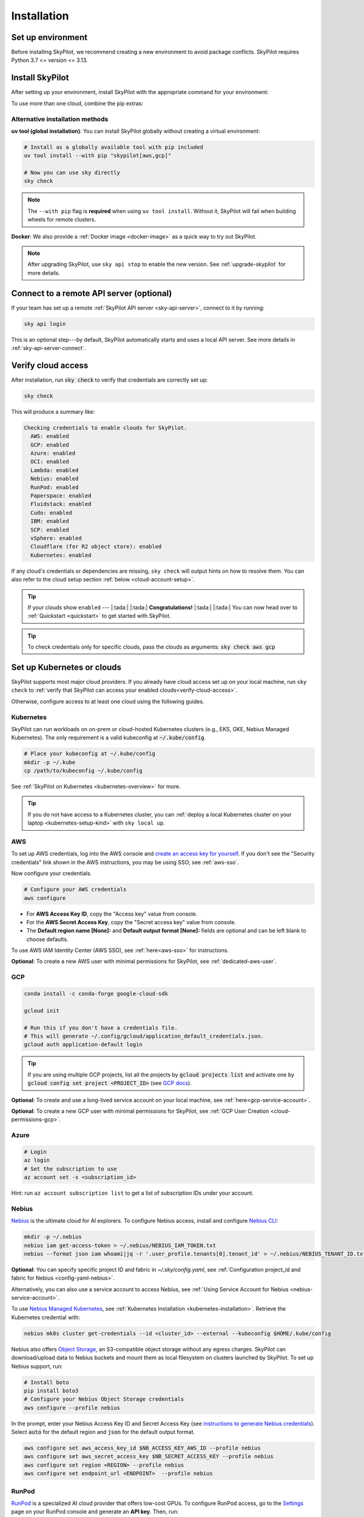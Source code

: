 .. _installation:

Installation
==================

Set up environment
-------------------

Before installing SkyPilot, we recommend creating a new environment to avoid package conflicts. SkyPilot requires Python 3.7 <= version <= 3.13.

.. tab-set::

    .. tab-item:: uv
        :sync: uv-tab

        .. code-block:: shell

          # Install uv if you haven't already
          curl -LsSf https://astral.sh/uv/install.sh | sh
          
          # Create a virtual environment with pip pre-installed (required for SkyPilot)
          uv venv --seed --python 3.10
          source .venv/bin/activate  # On Windows: .venv\Scripts\activate

        .. note::
          
          The ``--seed`` flag is **required** as it ensures ``pip`` is installed in the virtual environment. 
          SkyPilot needs ``pip`` to build wheels for remote cluster setup.

    .. tab-item:: venv
        :sync: venv-tab

        .. code-block:: shell

          # Create a virtual environment
          python3 -m venv sky-env
          source sky-env/bin/activate  # On Windows: sky-env\Scripts\activate

    .. tab-item:: conda
        :sync: conda-tab

        .. code-block:: shell

          # Create a new conda environment
          conda create -y -n sky python=3.10
          conda activate sky

Install SkyPilot
----------------

After setting up your environment, install SkyPilot with the appropriate command for your environment:

.. tab-set::

    .. tab-item:: uv
        :sync: uv-tab

        .. tab-set::

            .. tab-item:: Latest Release

                .. code-block:: shell

                  # Choose your infra:
                  uv pip install "skypilot[kubernetes]"
                  uv pip install "skypilot[aws]"
                  uv pip install "skypilot[gcp]"
                  # Azure CLI requires '--prerelease allow' with uv
                  uv pip install --prerelease allow azure-cli; uv pip install "skypilot[azure]"
                  uv pip install "skypilot[oci]"
                  uv pip install "skypilot[nebius]"
                  uv pip install "skypilot[lambda]"
                  uv pip install "skypilot[runpod]"
                  uv pip install "skypilot[fluidstack]"
                  uv pip install "skypilot[paperspace]"
                  uv pip install "skypilot[cudo]"
                  # IBM is only supported for Python <= 3.11
                  uv pip install "skypilot[ibm]"
                  # SCP is only supported for Python <= 3.11
                  uv pip install "skypilot[scp]"
                  uv pip install "skypilot[vsphere]"
                  # Nebius is only supported for Python >= 3.10

                  uv pip install "skypilot[all]"

            .. tab-item:: Nightly

                .. code-block:: shell

                  # Choose your infra:
                  uv pip install "skypilot-nightly[kubernetes]"
                  uv pip install "skypilot-nightly[aws]"
                  uv pip install "skypilot-nightly[gcp]"
                  # Azure CLI requires '--prerelease allow' with uv
                  uv pip install --prerelease allow azure-cli; uv pip install "skypilot-nightly[azure]"
                  uv pip install "skypilot-nightly[oci]"
                  uv pip install "skypilot-nightly[nebius]"
                  uv pip install "skypilot-nightly[lambda]"
                  uv pip install "skypilot-nightly[runpod]"
                  uv pip install "skypilot-nightly[fluidstack]"
                  uv pip install "skypilot-nightly[paperspace]"
                  uv pip install "skypilot-nightly[do]"
                  uv pip install "skypilot-nightly[cudo]"
                  uv pip install "skypilot-nightly[ibm]"
                  uv pip install "skypilot-nightly[scp]"
                  uv pip install "skypilot-nightly[vsphere]"
                  uv pip install "skypilot-nightly[all]"

            .. tab-item:: From Source

                .. code-block:: shell

                  git clone https://github.com/skypilot-org/skypilot.git
                  cd skypilot

                  # Choose your infra:
                  uv pip install -e ".[kubernetes]"
                  uv pip install -e ".[aws]"
                  uv pip install -e ".[gcp]"
                  # Azure CLI requires '--prerelease allow' with uv
                  uv pip install --prerelease allow azure-cli; uv pip install -e ".[azure]"
                  uv pip install -e ".[oci]"
                  uv pip install -e ".[nebius]"
                  uv pip install -e ".[lambda]"
                  uv pip install -e ".[runpod]"
                  uv pip install -e ".[fluidstack]"
                  uv pip install -e ".[paperspace]"
                  uv pip install -e ".[cudo]"
                  uv pip install -e ".[ibm]"
                  uv pip install -e ".[scp]"
                  uv pip install -e ".[vsphere]"
                  uv pip install -e ".[all]"

    .. tab-item:: venv
        :sync: venv-tab

        .. tab-set::

            .. tab-item:: Latest Release

                .. code-block:: shell

                  # Choose your infra:
                  pip install "skypilot[kubernetes]"
                  pip install "skypilot[aws]"
                  pip install "skypilot[gcp]"
                  pip install "skypilot[azure]"
                  pip install "skypilot[oci]"
                  pip install "skypilot[nebius]"
                  pip install "skypilot[lambda]"
                  pip install "skypilot[runpod]"
                  pip install "skypilot[fluidstack]"
                  pip install "skypilot[paperspace]"
                  pip install "skypilot[cudo]"
                  # IBM is only supported for Python <= 3.11
                  pip install "skypilot[ibm]"
                  # SCP is only supported for Python <= 3.11
                  pip install "skypilot[scp]"
                  pip install "skypilot[vsphere]"
                  # Nebius is only supported for Python >= 3.10

                  pip install "skypilot[all]"

            .. tab-item:: Nightly

                .. code-block:: shell

                  # Choose your infra:
                  pip install "skypilot-nightly[kubernetes]"
                  pip install "skypilot-nightly[aws]"
                  pip install "skypilot-nightly[gcp]"
                  pip install "skypilot-nightly[azure]"
                  pip install "skypilot-nightly[oci]"
                  pip install "skypilot-nightly[nebius]"
                  pip install "skypilot-nightly[lambda]"
                  pip install "skypilot-nightly[runpod]"
                  pip install "skypilot-nightly[fluidstack]"
                  pip install "skypilot-nightly[paperspace]"
                  pip install "skypilot-nightly[do]"
                  pip install "skypilot-nightly[cudo]"
                  pip install "skypilot-nightly[ibm]"
                  pip install "skypilot-nightly[scp]"
                  pip install "skypilot-nightly[vsphere]"
                  pip install "skypilot-nightly[all]"

            .. tab-item:: From Source

                .. code-block:: shell

                  git clone https://github.com/skypilot-org/skypilot.git
                  cd skypilot

                  # Choose your infra:
                  pip install -e ".[kubernetes]"
                  pip install -e ".[aws]"
                  pip install -e ".[gcp]"
                  pip install -e ".[azure]"
                  pip install -e ".[oci]"
                  pip install -e ".[nebius]"
                  pip install -e ".[lambda]"
                  pip install -e ".[runpod]"
                  pip install -e ".[fluidstack]"
                  pip install -e ".[paperspace]"
                  pip install -e ".[cudo]"
                  pip install -e ".[ibm]"
                  pip install -e ".[scp]"
                  pip install -e ".[vsphere]"
                  pip install -e ".[all]"

    .. tab-item:: conda
        :sync: conda-tab

        .. tab-set::

            .. tab-item:: Latest Release

                .. code-block:: shell

                  # Choose your infra:
                  pip install "skypilot[kubernetes]"
                  pip install "skypilot[aws]"
                  pip install "skypilot[gcp]"
                  pip install "skypilot[azure]"
                  pip install "skypilot[oci]"
                  pip install "skypilot[nebius]"
                  pip install "skypilot[lambda]"
                  pip install "skypilot[runpod]"
                  pip install "skypilot[fluidstack]"
                  pip install "skypilot[paperspace]"
                  pip install "skypilot[cudo]"
                  # IBM is only supported for Python <= 3.11
                  pip install "skypilot[ibm]"
                  # SCP is only supported for Python <= 3.11
                  pip install "skypilot[scp]"
                  pip install "skypilot[vsphere]"
                  # Nebius is only supported for Python >= 3.10

                  pip install "skypilot[all]"

            .. tab-item:: Nightly

                .. code-block:: shell

                  # Choose your infra:
                  pip install "skypilot-nightly[kubernetes]"
                  pip install "skypilot-nightly[aws]"
                  pip install "skypilot-nightly[gcp]"
                  pip install "skypilot-nightly[azure]"
                  pip install "skypilot-nightly[oci]"
                  pip install "skypilot-nightly[nebius]"
                  pip install "skypilot-nightly[lambda]"
                  pip install "skypilot-nightly[runpod]"
                  pip install "skypilot-nightly[fluidstack]"
                  pip install "skypilot-nightly[paperspace]"
                  pip install "skypilot-nightly[do]"
                  pip install "skypilot-nightly[cudo]"
                  pip install "skypilot-nightly[ibm]"
                  pip install "skypilot-nightly[scp]"
                  pip install "skypilot-nightly[vsphere]"
                  pip install "skypilot-nightly[all]"

            .. tab-item:: From Source

                .. code-block:: shell

                  git clone https://github.com/skypilot-org/skypilot.git
                  cd skypilot

                  # Choose your infra:
                  pip install -e ".[kubernetes]"
                  pip install -e ".[aws]"
                  pip install -e ".[gcp]"
                  pip install -e ".[azure]"
                  pip install -e ".[oci]"
                  pip install -e ".[nebius]"
                  pip install -e ".[lambda]"
                  pip install -e ".[runpod]"
                  pip install -e ".[fluidstack]"
                  pip install -e ".[paperspace]"
                  pip install -e ".[cudo]"
                  pip install -e ".[ibm]"
                  pip install -e ".[scp]"
                  pip install -e ".[vsphere]"
                  pip install -e ".[all]"

To use more than one cloud, combine the pip extras:

.. tab-set::

    .. tab-item:: uv
        :sync: uv-tab

        .. tab-set::

            .. tab-item:: Latest Release

                .. code-block:: shell

                  uv pip install "skypilot[kubernetes,aws,gcp]"

            .. tab-item:: Nightly

                .. code-block:: shell

                  uv pip install "skypilot-nightly[kubernetes,aws,gcp]"

            .. tab-item:: From Source

                .. code-block:: shell

                  uv pip install -e ".[kubernetes,aws,gcp]"

    .. tab-item:: venv
        :sync: venv-tab

        .. tab-set::

            .. tab-item:: Latest Release

                .. code-block:: shell

                  pip install -U "skypilot[kubernetes,aws,gcp]"

            .. tab-item:: Nightly

                .. code-block:: shell

                  pip install -U "skypilot-nightly[kubernetes,aws,gcp]"

            .. tab-item:: From Source

                .. code-block:: shell

                  pip install -e ".[kubernetes,aws,gcp]"

    .. tab-item:: conda
        :sync: conda-tab

        .. tab-set::

            .. tab-item:: Latest Release

                .. code-block:: shell

                  pip install -U "skypilot[kubernetes,aws,gcp]"

            .. tab-item:: Nightly

                .. code-block:: shell

                  pip install -U "skypilot-nightly[kubernetes,aws,gcp]"

            .. tab-item:: From Source

                .. code-block:: shell

                  pip install -e ".[kubernetes,aws,gcp]"

Alternative installation methods
~~~~~~~~~~~~~~~~~~~~~~~~~~~~~~~~~

**uv tool (global installation)**: You can install SkyPilot globally without creating a virtual environment:

.. code-block:: shell

  # Install as a globally available tool with pip included
  uv tool install --with pip "skypilot[aws,gcp]"
  
  # Now you can use sky directly
  sky check

.. note::
  
  The ``--with pip`` flag is **required** when using ``uv tool install``. 
  Without it, SkyPilot will fail when building wheels for remote clusters.

**Docker**: We also provide a :ref:`Docker image <docker-image>` as a quick way to try out SkyPilot.

.. note::

  After upgrading SkyPilot, use ``sky api stop`` to enable the new version.
  See :ref:`upgrade-skypilot` for more details.


Connect to a remote API server (optional)
--------------------------------------------------

If your team has set up a remote :ref:`SkyPilot API server <sky-api-server>`, connect to it by running:

.. code-block:: shell

  sky api login

This is an optional step---by default, SkyPilot automatically starts and uses a local API server.  See more details in :ref:`sky-api-server-connect`.



.. _verify-cloud-access:

Verify cloud access
------------------------------------

After installation, run :code:`sky check` to verify that credentials are correctly set up:

.. code-block:: shell

  sky check

This will produce a summary like:

.. code-block:: text

  Checking credentials to enable clouds for SkyPilot.
    AWS: enabled
    GCP: enabled
    Azure: enabled
    OCI: enabled
    Lambda: enabled
    Nebius: enabled
    RunPod: enabled
    Paperspace: enabled
    Fluidstack: enabled
    Cudo: enabled
    IBM: enabled
    SCP: enabled
    vSphere: enabled
    Cloudflare (for R2 object store): enabled
    Kubernetes: enabled

If any cloud's credentials or dependencies are missing, ``sky check`` will
output hints on how to resolve them. You can also refer to the cloud setup
section :ref:`below <cloud-account-setup>`.

.. tip::

  If your clouds show ``enabled`` --- |:tada:| |:tada:| **Congratulations!** |:tada:| |:tada:| You can now head over to
  :ref:`Quickstart <quickstart>` to get started with SkyPilot.

.. tip::

  To check credentials only for specific clouds, pass the clouds as arguments: :code:`sky check aws gcp`

.. _cloud-account-setup:

Set up Kubernetes or clouds
---------------------------

SkyPilot supports most major cloud providers.
If you already have cloud access set up on your local machine, run ``sky check`` to :ref:`verify that SkyPilot can access your enabled clouds<verify-cloud-access>`.

Otherwise, configure access to at least one cloud using the following guides.


.. _kubernetes-installation:

Kubernetes
~~~~~~~~~~

SkyPilot can run workloads on on-prem or cloud-hosted Kubernetes clusters
(e.g., EKS, GKE, Nebius Managed Kubernetes). The only requirement is a valid kubeconfig at
:code:`~/.kube/config`.

.. code-block:: shell

  # Place your kubeconfig at ~/.kube/config
  mkdir -p ~/.kube
  cp /path/to/kubeconfig ~/.kube/config

See :ref:`SkyPilot on Kubernetes <kubernetes-overview>` for more.

.. tip::
   If you do not have access to a Kubernetes cluster, you can :ref:`deploy a local Kubernetes cluster on your laptop <kubernetes-setup-kind>` with ``sky local up``.

.. _aws-installation:

AWS
~~~~~~~~~~~~~~~~~~~~~~~~~~~


To set up AWS credentials, log into the AWS console and `create an access key for yourself <https://docs.aws.amazon.com/IAM/latest/UserGuide/access-key-self-managed.html#Using_CreateAccessKey>`_. If you don't see the "Security credentials" link shown in the AWS instructions, you may be using SSO; see :ref:`aws-sso`.

Now configure your credentials.

.. code-block:: shell

  # Configure your AWS credentials
  aws configure

- For **AWS Access Key ID**, copy the "Access key" value from console.
- For the **AWS Secret Access Key**, copy the "Secret access key" value from console.
- The **Default region name [None]:** and **Default output format [None]:** fields are optional and can be left blank to choose defaults.

To use AWS IAM Identity Center (AWS SSO), see :ref:`here<aws-sso>` for instructions.

**Optional**: To create a new AWS user with minimal permissions for SkyPilot, see :ref:`dedicated-aws-user`.

.. _installation-gcp:

GCP
~~~~~~~~~~~~~~~~~~~~~~~~~~~~~~

.. code-block:: shell

  conda install -c conda-forge google-cloud-sdk

  gcloud init

  # Run this if you don't have a credentials file.
  # This will generate ~/.config/gcloud/application_default_credentials.json.
  gcloud auth application-default login

.. tip::

  If you are using multiple GCP projects, list all the projects by :code:`gcloud projects list` and activate one by :code:`gcloud config set project <PROJECT_ID>` (see `GCP docs <https://cloud.google.com/sdk/gcloud/reference/config/set>`_).

.. dropdown:: Common GCP installation errors

    Here some commonly encountered errors and their fixes:

    * ``RemoveError: 'requests' is a dependency of conda and cannot be removed from conda's operating environment`` when running :code:`conda install -c conda-forge google-cloud-sdk` --- run :code:`conda update --force conda` first and rerun the command.
    * ``Authorization Error (Error 400: invalid_request)`` with the url generated by :code:`gcloud auth login` --- install the latest version of the `Google Cloud SDK <https://cloud.google.com/sdk/docs/install>`__ (e.g., with :code:`conda install -c conda-forge google-cloud-sdk`) on your local machine (which opened the browser) and rerun the command.

**Optional**: To create and use a long-lived service account on your local machine, see :ref:`here<gcp-service-account>`.

**Optional**: To create a new GCP user with minimal permissions for SkyPilot, see :ref:`GCP User Creation <cloud-permissions-gcp>`.

Azure
~~~~~~~~~

.. code-block:: shell

  # Login
  az login
  # Set the subscription to use
  az account set -s <subscription_id>

Hint: run ``az account subscription list`` to get a list of subscription IDs under your account.


Nebius
~~~~~~

`Nebius <https://nebius.com/>`__ is the ultimate cloud for AI explorers. To configure Nebius access, install and configure `Nebius CLI <https://docs.nebius.com/cli/quickstart>`__:

.. code-block:: shell

  mkdir -p ~/.nebius
  nebius iam get-access-token > ~/.nebius/NEBIUS_IAM_TOKEN.txt
  nebius --format json iam whoami|jq -r '.user_profile.tenants[0].tenant_id' > ~/.nebius/NEBIUS_TENANT_ID.txt


**Optional**: You can specify specific project ID and fabric in `~/.sky/config.yaml`, see :ref:`Configuration project_id and fabric for Nebius <config-yaml-nebius>`.

Alternatively, you can also use a service account to access Nebius, see :ref:`Using Service Account for Nebius <nebius-service-account>`.

To use `Nebius Managed Kubernetes <https://nebius.com/services/managed-kubernetes>`_, see :ref:`Kubernetes Installation <kubernetes-installation>`. Retrieve the Kubernetes credential with:

.. code-block:: shell

  nebius mk8s cluster get-credentials --id <cluster_id> --external --kubeconfig $HOME/.kube/config

Nebius also offers `Object Storage <https://nebius.com/services/storage>`__, an S3-compatible object storage without any egress charges.
SkyPilot can download/upload data to Nebius buckets and mount them as local filesystem on clusters launched by SkyPilot. To set up Nebius support, run:

.. code-block:: shell

  # Install boto
  pip install boto3
  # Configure your Nebius Object Storage credentials
  aws configure --profile nebius

In the prompt, enter your Nebius Access Key ID and Secret Access Key (see `instructions to generate Nebius credentials <https://docs.nebius.com/object-storage/quickstart#env-configure>`_). Select :code:`auto` for the default region and :code:`json` for the default output format.

.. code-block:: bash

  aws configure set aws_access_key_id $NB_ACCESS_KEY_AWS_ID --profile nebius
  aws configure set aws_secret_access_key $NB_SECRET_ACCESS_KEY --profile nebius
  aws configure set region <REGION> --profile nebius
  aws configure set endpoint_url <ENDPOINT>  --profile nebius


RunPod
~~~~~~~~~~

`RunPod <https://runpod.io/>`__ is a specialized AI cloud provider that offers low-cost GPUs. To configure RunPod access, go to the `Settings <https://www.runpod.io/console/user/settings>`_ page on your RunPod console and generate an **API key**. Then, run:

.. code-block:: shell

  pip install "runpod>=1.6.1"
  runpod config



OCI
~~~~~~~~~~~~~~~~~~~~~~~~~~~~~~~~~~~~

To access Oracle Cloud Infrastructure (OCI), setup the credentials by following `this guide <https://docs.oracle.com/en-us/iaas/Content/API/Concepts/apisigningkey.htm>`__. After completing the steps in the guide, the :code:`~/.oci` folder should contain the following files:

.. code-block:: text

  ~/.oci/config
  ~/.oci/oci_api_key.pem

The :code:`~/.oci/config` file should contain the following fields:

.. code-block:: text

  [DEFAULT]
  user=ocid1.user.oc1..aaaaaaaa
  fingerprint=aa:bb:cc:dd:ee:ff:gg:hh:ii:jj:kk:ll:mm:nn:oo:pp
  tenancy=ocid1.tenancy.oc1..aaaaaaaa
  region=us-sanjose-1
  # Note that we should avoid using full home path for the key_file configuration, e.g. use ~/.oci instead of /home/username/.oci
  key_file=~/.oci/oci_api_key.pem

By default, the provisioned nodes will be in the root `compartment <https://docs.oracle.com/en/cloud/foundation/cloud_architecture/governance/compartments.html>`__. To specify the `compartment <https://docs.oracle.com/en/cloud/foundation/cloud_architecture/governance/compartments.html>`_ other than root, create/edit the file :code:`~/.sky/config.yaml`, put the compartment's OCID there, as the following:

.. code-block:: text

  oci:
    region_configs:
      default:
        compartment_ocid: ocid1.compartment.oc1..aaaaaaaa......


Lambda Cloud
~~~~~~~~~~~~~~~~~~

`Lambda Cloud <https://lambdalabs.com/>`_ is a cloud provider offering low-cost GPUs. To configure Lambda Cloud access, go to the `API Keys <https://cloud.lambdalabs.com/api-keys>`_ page on your Lambda console to generate a key and then add it to :code:`~/.lambda_cloud/lambda_keys`:

.. code-block:: shell

  mkdir -p ~/.lambda_cloud
  echo "api_key = <your_api_key_here>" > ~/.lambda_cloud/lambda_keys


Together AI
~~~~~~~~~~~~~~~~~~

`Together AI <https://together.ai/>`_ offers GPU *instant clusters*. Accessing them is similar to using :ref:`Kubernetes <kubernetes-installation>`:

1. Launch a Together `Instant Cluster <https://api.together.ai/clusters/create>`_ with cluster type selected as Kubernetes
2. Get the Kubernetes config for the cluster
3. Save the kubeconfig to a file, e.g., ``./together.kubeconfig``
4. Copy the kubeconfig to your ``~/.kube/config`` or merge the Kubernetes config with your existing kubeconfig file by running:

.. code-block:: shell

  KUBECONFIG=./together-kubeconfig:~/.kube/config kubectl config view --flatten > /tmp/merged_kubeconfig && mv /tmp/merged_kubeconfig ~/.kube/config    


Paperspace
~~~~~~~~~~~~~~~~~~

`Paperspace <https://www.paperspace.com/>`_ is a cloud provider that provides access to GPU accelerated VMs. To configure Paperspace access, go to follow `these instructions to generate an API key <https://docs.digitalocean.com/reference/paperspace/api-keys/>`_. Add the API key with:

.. code-block:: shell

  mkdir -p ~/.paperspace
  echo "{'api_key' : <your_api_key_here>}" > ~/.paperspace/config.json

Vast
~~~~~~~~~~

`Vast <https://vast.ai/>`__ is a cloud provider that offers low-cost GPUs. To configure Vast access, go to the `Account <https://cloud.vast.ai/account/>`_ page on your Vast console to get your **API key**. Then, run:

.. code-block:: shell

  pip install "vastai-sdk>=0.1.12"
  mkdir -p ~/.config/vastai
  echo "<your_api_key_here>" > ~/.config/vastai/vast_api_key



Fluidstack
~~~~~~~~~~~~~~~~~~

`Fluidstack <https://fluidstack.io/>`__ is a cloud provider offering low-cost GPUs. To configure Fluidstack access, go to the `Home <https://dashboard.fluidstack.io/>`__ page on your Fluidstack console to generate an API key and then add the :code:`API key` to :code:`~/.fluidstack/api_key` :

.. code-block:: shell

  mkdir -p ~/.fluidstack
  echo "your_api_key_here" > ~/.fluidstack/api_key



Cudo Compute
~~~~~~~~~~~~~~~~~~

`Cudo Compute <https://www.cudocompute.com/>`__ provides low cost GPUs powered by green energy.

1. Create a `billing account <https://www.cudocompute.com/docs/guide/billing/>`__.
2. Create a `project <https://www.cudocompute.com/docs/guide/projects/>`__.
3. Create an `API Key <https://www.cudocompute.com/docs/guide/api-keys/>`__.
4. Download and install the `cudoctl <https://www.cudocompute.com/docs/cli-tool/>`__ command line tool
5. Run :code:`cudoctl init`:

   .. code-block:: shell

     cudoctl init
       ✔ api key: my-api-key
       ✔ project: my-project
       ✔ billing account: my-billing-account
       ✔ context: default
       config file saved ~/.config/cudo/cudo.yml

     pip install "cudo-compute>=0.1.10"

If you want to want to use SkyPilot with a different Cudo Compute account or project, run :code:`cudoctl init` again.




IBM
~~~~~~~~~

To access `IBM's VPC service <https://www.ibm.com/cloud/vpc>`__, store the following fields in ``~/.ibm/credentials.yaml``:

.. code-block:: text

  iam_api_key: <user_personal_api_key>
  resource_group_id: <resource_group_user_is_a_member_of>

- Create a new API key by following `this guide <https://www.ibm.com/docs/en/app-connect/container?topic=servers-creating-cloud-api-key>`__.
- Obtain a resource group's ID from the `web console <https://cloud.ibm.com/account/resource-groups>`_.

.. note::
  Stock images aren't currently providing ML tools out of the box.
  Create private images with the necessary tools (e.g. CUDA), by following the IBM segment in `this documentation <https://github.com/skypilot-org/skypilot/blob/master/docs/source/reference/yaml-spec.rst>`_.

To access IBM's Cloud Object Storage (COS), append the following fields to the credentials file:

.. code-block:: text

  access_key_id: <access_key_id>
  secret_access_key: <secret_key_id>

To get :code:`access_key_id` and :code:`secret_access_key` use the IBM web console:

1. Create/Select a COS instance from the `web console <https://cloud.ibm.com/objectstorage/>`__.
2. From "Service Credentials" tab, click "New Credential" and toggle "Include HMAC Credential".
3. Copy "secret_access_key" and "access_key_id" to file.

Finally, install `rclone <https://rclone.org/>`_ via: ``curl https://rclone.org/install.sh | sudo bash``

.. note::
  :code:`sky check` does not reflect IBM COS's enabled status. :code:`IBM: enabled` only guarantees that IBM VM instances are enabled.



SCP (Samsung Cloud Platform)
~~~~~~~~~~~~~~~~~~~~~~~~~~~~~~~~~~~~~~

Samsung Cloud Platform, or SCP, provides cloud services optimized for enterprise customers. You can learn more about SCP `here <https://cloud.samsungsds.com/>`__.

To configure SCP access, you need access keys and the ID of the project your tasks will run. Go to the `Access Key Management <https://cloud.samsungsds.com/console/#/common/access-key-manage/list?popup=true>`_ page on your SCP console to generate the access keys, and the Project Overview page for the project ID. Then, add them to :code:`~/.scp/scp_credential` by running:

.. code-block:: shell

  # Create directory if required
  mkdir -p ~/.scp
  # Add the lines for "access_key", "secret_key", and "project_id" to scp_credential file
  echo "access_key = <your_access_key>" >> ~/.scp/scp_credential
  echo "secret_key = <your_secret_key>" >> ~/.scp/scp_credential
  echo "project_id = <your_project_id>" >> ~/.scp/scp_credential

.. note::

  Multi-node clusters are currently not supported on SCP.



VMware vSphere
~~~~~~~~~~~~~~

To configure VMware vSphere access, store the vSphere credentials in :code:`~/.vsphere/credential.yaml`:

.. code-block:: shell

    mkdir -p ~/.vsphere
    touch ~/.vsphere/credential.yaml

Here is an example of configuration within the credential file:

.. code-block:: yaml

    vcenters:
      - name: <your_vsphere_server_ip_01>
        username: <your_vsphere_user_name>
        password: <your_vsphere_user_passwd>
        skip_verification: true # If your vcenter have valid certificate then change to 'false' here
        # Clusters that can be used by SkyPilot:
        #   [] means all the clusters in the vSphere can be used by Skypilot
        # Instead, you can specify the clusters in a list:
        # clusters:
        #   - name: <your_vsphere_cluster_name1>
        #   - name: <your_vsphere_cluster_name2>
        clusters: []
      # If you are configuring only one vSphere instance, omit the following line.
      - name: <your_vsphere_server_ip_02>
        username: <your_vsphere_user_name>
        password: <your_vsphere_user_passwd>
        skip_verification: true
        clusters: []

After configuring the vSphere credentials, ensure that the necessary preparations for vSphere are completed. Please refer to this guide for more information: :ref:`Cloud Preparation for vSphere <cloud-prepare-vsphere>`

.. _cloudflare-r2-installation:

Cloudflare R2
~~~~~~~~~~~~~~~~~~

Cloudflare offers `R2 <https://www.cloudflare.com/products/r2>`_, an S3-compatible object storage without any egress charges.
SkyPilot can download/upload data to R2 buckets and mount them as local filesystem on clusters launched by SkyPilot. To set up R2 support, run:

.. code-block:: shell

  # Install boto
  pip install boto3
  # Configure your R2 credentials
  AWS_SHARED_CREDENTIALS_FILE=~/.cloudflare/r2.credentials aws configure --profile r2

In the prompt, enter your R2 Access Key ID and Secret Access Key (see `instructions to generate R2 credentials <https://developers.cloudflare.com/r2/data-access/s3-api/tokens/>`_). Select :code:`auto` for the default region and :code:`json` for the default output format.

.. code-block:: text

  AWS Access Key ID [None]: <access_key_id>
  AWS Secret Access Key [None]: <access_key_secret>
  Default region name [None]: auto
  Default output format [None]: json

Next, get your `Account ID <https://developers.cloudflare.com/fundamentals/get-started/basic-tasks/find-account-and-zone-ids/>`_ from your R2 dashboard and store it in :code:`~/.cloudflare/accountid` with:

.. code-block:: shell

  mkdir -p ~/.cloudflare
  echo <YOUR_ACCOUNT_ID_HERE> > ~/.cloudflare/accountid

.. note::

  Support for R2 is in beta. Please report and issues on `Github <https://github.com/skypilot-org/skypilot/issues>`_ or reach out to us on `Slack <http://slack.skypilot.co/>`_.


Request quotas for first time users
--------------------------------------

If your cloud account has not been used to launch instances before, the
respective quotas are likely set to zero or a low limit.  This is especially
true for GPU instances.

Please follow :ref:`Requesting Quota Increase <quota>` to check quotas and request quota
increases before proceeding.

.. _docker-image:

Using SkyPilot in Docker
-------------------------

As a **quick alternative to installing SkyPilot on your laptop**, we also
provide a Docker image with SkyPilot main branch automatically cloned.
You can simply run:

.. code-block:: shell

  # NOTE: '--platform linux/amd64' is needed for Apple silicon Macs
  docker run --platform linux/amd64 \
    -td --rm --name sky \
    -v "$HOME/.sky:/root/.sky:rw" \
    -v "$HOME/.aws:/root/.aws:rw" \
    -v "$HOME/.config/gcloud:/root/.config/gcloud:rw" \
    berkeleyskypilot/skypilot

  docker exec -it sky /bin/bash

If your cloud CLIs are already setup, your credentials (AWS and GCP) will be
mounted to the container and you can proceed to :ref:`Quickstart <quickstart>`.
Otherwise, you can follow the instructions in :ref:`Cloud account setup
<cloud-account-setup>` inside the container to set up your cloud accounts.

Once you are done with experimenting with SkyPilot, remember to delete any
clusters and storage resources you may have created using the following
commands:

.. code-block:: shell

  # Run inside the container:
  sky down -a -y
  sky storage delete -a -y

Finally, you can stop the container with:

.. code-block:: shell

  docker stop sky

See more details about the dev container image
``berkeleyskypilot/skypilot-nightly`` `here
<https://github.com/skypilot-org/skypilot/blob/master/CONTRIBUTING.md#testing-in-a-container>`_.

.. _shell-completion:

Enable shell completion
-------------------------

SkyPilot supports shell completion for Bash (Version 4.4 and up), Zsh and Fish. This is only available for :code:`click` versions 8.0 and up (use :code:`pip install click==8.0.4` to install).

To enable shell completion after installing SkyPilot, you will need to modify your shell configuration.
SkyPilot automates this process using the :code:`--install-shell-completion` option, which you should call using the appropriate shell name or :code:`auto`:

.. code-block:: shell

  sky --install-shell-completion auto
  # sky --install-shell-completion zsh
  # sky --install-shell-completion bash
  # sky --install-shell-completion fish

Shell completion may perform poorly on certain shells and machines.
If you experience any issues after installation, you can use the :code:`--uninstall-shell-completion` option to uninstall it, which you should similarly call using the appropriate shell name or :code:`auto`:

.. code-block:: shell

  sky --uninstall-shell-completion auto
  # sky --uninstall-shell-completion zsh
  # sky --uninstall-shell-completion bash
  # sky --uninstall-shell-completion fish